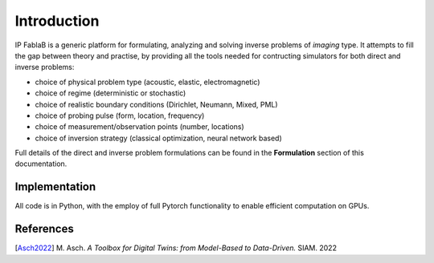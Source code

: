 ============
Introduction
============

.. figure::  assets/IP_logo2/IP_logo2.001.png
   :align:   center

IP FablaB is a generic platform for formulating, analyzing and solving inverse problems of *imaging* type.
It attempts to fill the gap between theory and practise, by providing all the tools needed
for contructing simulators for both direct and inverse problems:

- choice of physical problem type (acoustic, elastic, electromagnetic)
- choice of regime (deterministic or stochastic)
- choice of realistic boundary conditions (Dirichlet, Neumann, Mixed, PML)
- choice of probing pulse (form, location, frequency)
- choice of measurement/observation points (number, locations)
- choice of inversion strategy (classical optimization, neural network based)

Full details of the direct and inverse problem formulations can be found in the **Formulation** section
of this documentation.

Implementation
--------------

All code is in Python, with the employ of full Pytorch functionality to enable efficient computation 
on GPUs.

References
----------

[`Asch2022 <https://my.siam.org/Store/Product/viewproduct/?ProductId=41813926>`_] M. Asch. 
*A Toolbox for Digital Twins: from Model-Based to Data-Driven.* SIAM. 2022 

